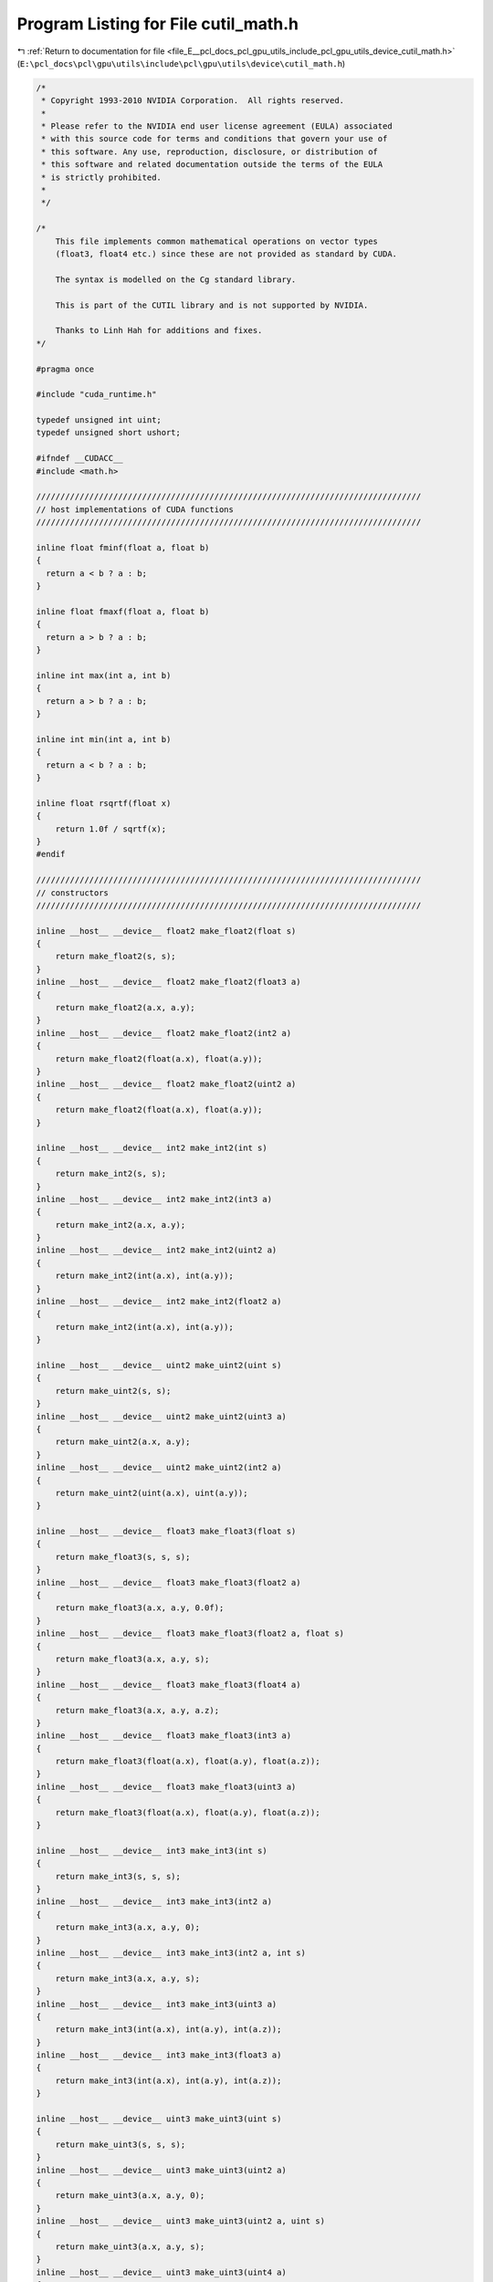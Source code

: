 
.. _program_listing_file_E__pcl_docs_pcl_gpu_utils_include_pcl_gpu_utils_device_cutil_math.h:

Program Listing for File cutil_math.h
=====================================

|exhale_lsh| :ref:`Return to documentation for file <file_E__pcl_docs_pcl_gpu_utils_include_pcl_gpu_utils_device_cutil_math.h>` (``E:\pcl_docs\pcl\gpu\utils\include\pcl\gpu\utils\device\cutil_math.h``)

.. |exhale_lsh| unicode:: U+021B0 .. UPWARDS ARROW WITH TIP LEFTWARDS

.. code-block:: cpp

   /*
    * Copyright 1993-2010 NVIDIA Corporation.  All rights reserved.
    *
    * Please refer to the NVIDIA end user license agreement (EULA) associated
    * with this source code for terms and conditions that govern your use of
    * this software. Any use, reproduction, disclosure, or distribution of
    * this software and related documentation outside the terms of the EULA
    * is strictly prohibited.
    *
    */
   
   /*
       This file implements common mathematical operations on vector types
       (float3, float4 etc.) since these are not provided as standard by CUDA.
   
       The syntax is modelled on the Cg standard library.
   
       This is part of the CUTIL library and is not supported by NVIDIA.
   
       Thanks to Linh Hah for additions and fixes.
   */
   
   #pragma once
   
   #include "cuda_runtime.h"
   
   typedef unsigned int uint;
   typedef unsigned short ushort;
   
   #ifndef __CUDACC__
   #include <math.h>
   
   ////////////////////////////////////////////////////////////////////////////////
   // host implementations of CUDA functions
   ////////////////////////////////////////////////////////////////////////////////
   
   inline float fminf(float a, float b)
   {
     return a < b ? a : b;
   }
   
   inline float fmaxf(float a, float b)
   {
     return a > b ? a : b;
   }
   
   inline int max(int a, int b)
   {
     return a > b ? a : b;
   }
   
   inline int min(int a, int b)
   {
     return a < b ? a : b;
   }
   
   inline float rsqrtf(float x)
   {
       return 1.0f / sqrtf(x);
   }
   #endif
   
   ////////////////////////////////////////////////////////////////////////////////
   // constructors
   ////////////////////////////////////////////////////////////////////////////////
   
   inline __host__ __device__ float2 make_float2(float s)
   {
       return make_float2(s, s);
   }
   inline __host__ __device__ float2 make_float2(float3 a)
   {
       return make_float2(a.x, a.y);
   }
   inline __host__ __device__ float2 make_float2(int2 a)
   {
       return make_float2(float(a.x), float(a.y));
   }
   inline __host__ __device__ float2 make_float2(uint2 a)
   {
       return make_float2(float(a.x), float(a.y));
   }
   
   inline __host__ __device__ int2 make_int2(int s)
   {
       return make_int2(s, s);
   }
   inline __host__ __device__ int2 make_int2(int3 a)
   {
       return make_int2(a.x, a.y);
   }
   inline __host__ __device__ int2 make_int2(uint2 a)
   {
       return make_int2(int(a.x), int(a.y));
   }
   inline __host__ __device__ int2 make_int2(float2 a)
   {
       return make_int2(int(a.x), int(a.y));
   }
   
   inline __host__ __device__ uint2 make_uint2(uint s)
   {
       return make_uint2(s, s);
   }
   inline __host__ __device__ uint2 make_uint2(uint3 a)
   {
       return make_uint2(a.x, a.y);
   }
   inline __host__ __device__ uint2 make_uint2(int2 a)
   {
       return make_uint2(uint(a.x), uint(a.y));
   }
   
   inline __host__ __device__ float3 make_float3(float s)
   {
       return make_float3(s, s, s);
   }
   inline __host__ __device__ float3 make_float3(float2 a)
   {
       return make_float3(a.x, a.y, 0.0f);
   }
   inline __host__ __device__ float3 make_float3(float2 a, float s)
   {
       return make_float3(a.x, a.y, s);
   }
   inline __host__ __device__ float3 make_float3(float4 a)
   {
       return make_float3(a.x, a.y, a.z);
   }
   inline __host__ __device__ float3 make_float3(int3 a)
   {
       return make_float3(float(a.x), float(a.y), float(a.z));
   }
   inline __host__ __device__ float3 make_float3(uint3 a)
   {
       return make_float3(float(a.x), float(a.y), float(a.z));
   }
   
   inline __host__ __device__ int3 make_int3(int s)
   {
       return make_int3(s, s, s);
   }
   inline __host__ __device__ int3 make_int3(int2 a)
   {
       return make_int3(a.x, a.y, 0);
   }
   inline __host__ __device__ int3 make_int3(int2 a, int s)
   {
       return make_int3(a.x, a.y, s);
   }
   inline __host__ __device__ int3 make_int3(uint3 a)
   {
       return make_int3(int(a.x), int(a.y), int(a.z));
   }
   inline __host__ __device__ int3 make_int3(float3 a)
   {
       return make_int3(int(a.x), int(a.y), int(a.z));
   }
   
   inline __host__ __device__ uint3 make_uint3(uint s)
   {
       return make_uint3(s, s, s);
   }
   inline __host__ __device__ uint3 make_uint3(uint2 a)
   {
       return make_uint3(a.x, a.y, 0);
   }
   inline __host__ __device__ uint3 make_uint3(uint2 a, uint s)
   {
       return make_uint3(a.x, a.y, s);
   }
   inline __host__ __device__ uint3 make_uint3(uint4 a)
   {
       return make_uint3(a.x, a.y, a.z);
   }
   inline __host__ __device__ uint3 make_uint3(int3 a)
   {
       return make_uint3(uint(a.x), uint(a.y), uint(a.z));
   }
   
   inline __host__ __device__ float4 make_float4(float s)
   {
       return make_float4(s, s, s, s);
   }
   inline __host__ __device__ float4 make_float4(float3 a)
   {
       return make_float4(a.x, a.y, a.z, 0.0f);
   }
   inline __host__ __device__ float4 make_float4(float3 a, float w)
   {
       return make_float4(a.x, a.y, a.z, w);
   }
   inline __host__ __device__ float4 make_float4(int4 a)
   {
       return make_float4(float(a.x), float(a.y), float(a.z), float(a.w));
   }
   inline __host__ __device__ float4 make_float4(uint4 a)
   {
       return make_float4(float(a.x), float(a.y), float(a.z), float(a.w));
   }
   
   inline __host__ __device__ int4 make_int4(int s)
   {
       return make_int4(s, s, s, s);
   }
   inline __host__ __device__ int4 make_int4(int3 a)
   {
       return make_int4(a.x, a.y, a.z, 0);
   }
   inline __host__ __device__ int4 make_int4(int3 a, int w)
   {
       return make_int4(a.x, a.y, a.z, w);
   }
   inline __host__ __device__ int4 make_int4(uint4 a)
   {
       return make_int4(int(a.x), int(a.y), int(a.z), int(a.w));
   }
   inline __host__ __device__ int4 make_int4(float4 a)
   {
       return make_int4(int(a.x), int(a.y), int(a.z), int(a.w));
   }
   
   
   inline __host__ __device__ uint4 make_uint4(uint s)
   {
       return make_uint4(s, s, s, s);
   }
   inline __host__ __device__ uint4 make_uint4(uint3 a)
   {
       return make_uint4(a.x, a.y, a.z, 0);
   }
   inline __host__ __device__ uint4 make_uint4(uint3 a, uint w)
   {
       return make_uint4(a.x, a.y, a.z, w);
   }
   inline __host__ __device__ uint4 make_uint4(int4 a)
   {
       return make_uint4(uint(a.x), uint(a.y), uint(a.z), uint(a.w));
   }
   
   ////////////////////////////////////////////////////////////////////////////////
   // negate
   ////////////////////////////////////////////////////////////////////////////////
   
   inline __host__ __device__ float2 operator-(float2 &a)
   {
       return make_float2(-a.x, -a.y);
   }
   inline __host__ __device__ int2 operator-(int2 &a)
   {
       return make_int2(-a.x, -a.y);
   }
   inline __host__ __device__ float3 operator-(float3 &a)
   {
       return make_float3(-a.x, -a.y, -a.z);
   }
   inline __host__ __device__ int3 operator-(int3 &a)
   {
       return make_int3(-a.x, -a.y, -a.z);
   }
   inline __host__ __device__ float4 operator-(float4 &a)
   {
       return make_float4(-a.x, -a.y, -a.z, -a.w);
   }
   inline __host__ __device__ int4 operator-(int4 &a)
   {
       return make_int4(-a.x, -a.y, -a.z, -a.w);
   }
   
   ////////////////////////////////////////////////////////////////////////////////
   // addition
   ////////////////////////////////////////////////////////////////////////////////
   
   inline __host__ __device__ float2 operator+(float2 a, float2 b)
   {
       return make_float2(a.x + b.x, a.y + b.y);
   }
   inline __host__ __device__ void operator+=(float2 &a, float2 b)
   {
       a.x += b.x; a.y += b.y;
   }
   inline __host__ __device__ float2 operator+(float2 a, float b)
   {
       return make_float2(a.x + b, a.y + b);
   }
   inline __host__ __device__ float2 operator+(float b, float2 a)
   {
       return make_float2(a.x + b, a.y + b);
   }
   inline __host__ __device__ void operator+=(float2 &a, float b)
   {
       a.x += b; a.y += b;
   }
   
   inline __host__ __device__ int2 operator+(int2 a, int2 b)
   {
       return make_int2(a.x + b.x, a.y + b.y);
   }
   inline __host__ __device__ void operator+=(int2 &a, int2 b)
   {
       a.x += b.x; a.y += b.y;
   }
   inline __host__ __device__ int2 operator+(int2 a, int b)
   {
       return make_int2(a.x + b, a.y + b);
   }
   inline __host__ __device__ int2 operator+(int b, int2 a)
   {
       return make_int2(a.x + b, a.y + b);
   }
   inline __host__ __device__ void operator+=(int2 &a, int b)
   {
       a.x += b; a.y += b;
   }
   
   inline __host__ __device__ uint2 operator+(uint2 a, uint2 b)
   {
       return make_uint2(a.x + b.x, a.y + b.y);
   }
   inline __host__ __device__ void operator+=(uint2 &a, uint2 b)
   {
       a.x += b.x; a.y += b.y;
   }
   inline __host__ __device__ uint2 operator+(uint2 a, uint b)
   {
       return make_uint2(a.x + b, a.y + b);
   }
   inline __host__ __device__ uint2 operator+(uint b, uint2 a)
   {
       return make_uint2(a.x + b, a.y + b);
   }
   inline __host__ __device__ void operator+=(uint2 &a, uint b)
   {
       a.x += b; a.y += b;
   }
   
   
   inline __host__ __device__ float3 operator+(float3 a, float3 b)
   {
       return make_float3(a.x + b.x, a.y + b.y, a.z + b.z);
   }
   inline __host__ __device__ void operator+=(float3 &a, float3 b)
   {
       a.x += b.x; a.y += b.y; a.z += b.z;
   }
   inline __host__ __device__ float3 operator+(float3 a, float b)
   {
       return make_float3(a.x + b, a.y + b, a.z + b);
   }
   inline __host__ __device__ void operator+=(float3 &a, float b)
   {
       a.x += b; a.y += b; a.z += b;
   }
   
   inline __host__ __device__ int3 operator+(int3 a, int3 b)
   {
       return make_int3(a.x + b.x, a.y + b.y, a.z + b.z);
   }
   inline __host__ __device__ void operator+=(int3 &a, int3 b)
   {
       a.x += b.x; a.y += b.y; a.z += b.z;
   }
   inline __host__ __device__ int3 operator+(int3 a, int b)
   {
       return make_int3(a.x + b, a.y + b, a.z + b);
   }
   inline __host__ __device__ void operator+=(int3 &a, int b)
   {
       a.x += b; a.y += b; a.z += b;
   }
   
   inline __host__ __device__ uint3 operator+(uint3 a, uint3 b)
   {
       return make_uint3(a.x + b.x, a.y + b.y, a.z + b.z);
   }
   inline __host__ __device__ void operator+=(uint3 &a, uint3 b)
   {
       a.x += b.x; a.y += b.y; a.z += b.z;
   }
   inline __host__ __device__ uint3 operator+(uint3 a, uint b)
   {
       return make_uint3(a.x + b, a.y + b, a.z + b);
   }
   inline __host__ __device__ void operator+=(uint3 &a, uint b)
   {
       a.x += b; a.y += b; a.z += b;
   }
   
   inline __host__ __device__ int3 operator+(int b, int3 a)
   {
       return make_int3(a.x + b, a.y + b, a.z + b);
   }
   inline __host__ __device__ uint3 operator+(uint b, uint3 a)
   {
       return make_uint3(a.x + b, a.y + b, a.z + b);
   }
   inline __host__ __device__ float3 operator+(float b, float3 a)
   {
       return make_float3(a.x + b, a.y + b, a.z + b);
   }
   
   inline __host__ __device__ float4 operator+(float4 a, float4 b)
   {
       return make_float4(a.x + b.x, a.y + b.y, a.z + b.z,  a.w + b.w);
   }
   inline __host__ __device__ void operator+=(float4 &a, float4 b)
   {
       a.x += b.x; a.y += b.y; a.z += b.z; a.w += b.w;
   }
   inline __host__ __device__ float4 operator+(float4 a, float b)
   {
       return make_float4(a.x + b, a.y + b, a.z + b, a.w + b);
   }
   inline __host__ __device__ float4 operator+(float b, float4 a)
   {
       return make_float4(a.x + b, a.y + b, a.z + b, a.w + b);
   }
   inline __host__ __device__ void operator+=(float4 &a, float b)
   {
       a.x += b; a.y += b; a.z += b; a.w += b;
   }
   
   inline __host__ __device__ int4 operator+(int4 a, int4 b)
   {
       return make_int4(a.x + b.x, a.y + b.y, a.z + b.z,  a.w + b.w);
   }
   inline __host__ __device__ void operator+=(int4 &a, int4 b)
   {
       a.x += b.x; a.y += b.y; a.z += b.z; a.w += b.w;
   }
   inline __host__ __device__ int4 operator+(int4 a, int b)
   {
       return make_int4(a.x + b, a.y + b, a.z + b,  a.w + b);
   }
   inline __host__ __device__ int4 operator+(int b, int4 a)
   {
       return make_int4(a.x + b, a.y + b, a.z + b,  a.w + b);
   }
   inline __host__ __device__ void operator+=(int4 &a, int b)
   {
       a.x += b; a.y += b; a.z += b; a.w += b;
   }
   
   inline __host__ __device__ uint4 operator+(uint4 a, uint4 b)
   {
       return make_uint4(a.x + b.x, a.y + b.y, a.z + b.z,  a.w + b.w);
   }
   inline __host__ __device__ void operator+=(uint4 &a, uint4 b)
   {
       a.x += b.x; a.y += b.y; a.z += b.z; a.w += b.w;
   }
   inline __host__ __device__ uint4 operator+(uint4 a, uint b)
   {
       return make_uint4(a.x + b, a.y + b, a.z + b,  a.w + b);
   }
   inline __host__ __device__ uint4 operator+(uint b, uint4 a)
   {
       return make_uint4(a.x + b, a.y + b, a.z + b,  a.w + b);
   }
   inline __host__ __device__ void operator+=(uint4 &a, uint b)
   {
       a.x += b; a.y += b; a.z += b; a.w += b;
   }
   
   ////////////////////////////////////////////////////////////////////////////////
   // subtract
   ////////////////////////////////////////////////////////////////////////////////
   
   inline __host__ __device__ float2 operator-(float2 a, float2 b)
   {
       return make_float2(a.x - b.x, a.y - b.y);
   }
   inline __host__ __device__ void operator-=(float2 &a, float2 b)
   {
       a.x -= b.x; a.y -= b.y;
   }
   inline __host__ __device__ float2 operator-(float2 a, float b)
   {
       return make_float2(a.x - b, a.y - b);
   }
   inline __host__ __device__ float2 operator-(float b, float2 a)
   {
       return make_float2(b - a.x, b - a.y);
   }
   inline __host__ __device__ void operator-=(float2 &a, float b)
   {
       a.x -= b; a.y -= b;
   }
   
   inline __host__ __device__ int2 operator-(int2 a, int2 b)
   {
       return make_int2(a.x - b.x, a.y - b.y);
   }
   inline __host__ __device__ void operator-=(int2 &a, int2 b)
   {
       a.x -= b.x; a.y -= b.y;
   }
   inline __host__ __device__ int2 operator-(int2 a, int b)
   {
       return make_int2(a.x - b, a.y - b);
   }
   inline __host__ __device__ int2 operator-(int b, int2 a)
   {
       return make_int2(b - a.x, b - a.y);
   }
   inline __host__ __device__ void operator-=(int2 &a, int b)
   {
       a.x -= b; a.y -= b;
   }
   
   inline __host__ __device__ uint2 operator-(uint2 a, uint2 b)
   {
       return make_uint2(a.x - b.x, a.y - b.y);
   }
   inline __host__ __device__ void operator-=(uint2 &a, uint2 b)
   {
       a.x -= b.x; a.y -= b.y;
   }
   inline __host__ __device__ uint2 operator-(uint2 a, uint b)
   {
       return make_uint2(a.x - b, a.y - b);
   }
   inline __host__ __device__ uint2 operator-(uint b, uint2 a)
   {
       return make_uint2(b - a.x, b - a.y);
   }
   inline __host__ __device__ void operator-=(uint2 &a, uint b)
   {
       a.x -= b; a.y -= b;
   }
   
   inline __host__ __device__ float3 operator-(float3 a, float3 b)
   {
       return make_float3(a.x - b.x, a.y - b.y, a.z - b.z);
   }
   inline __host__ __device__ void operator-=(float3 &a, float3 b)
   {
       a.x -= b.x; a.y -= b.y; a.z -= b.z;
   }
   inline __host__ __device__ float3 operator-(float3 a, float b)
   {
       return make_float3(a.x - b, a.y - b, a.z - b);
   }
   inline __host__ __device__ float3 operator-(float b, float3 a)
   {
       return make_float3(b - a.x, b - a.y, b - a.z);
   }
   inline __host__ __device__ void operator-=(float3 &a, float b)
   {
       a.x -= b; a.y -= b; a.z -= b;
   }
   
   inline __host__ __device__ int3 operator-(int3 a, int3 b)
   {
       return make_int3(a.x - b.x, a.y - b.y, a.z - b.z);
   }
   inline __host__ __device__ void operator-=(int3 &a, int3 b)
   {
       a.x -= b.x; a.y -= b.y; a.z -= b.z;
   }
   inline __host__ __device__ int3 operator-(int3 a, int b)
   {
       return make_int3(a.x - b, a.y - b, a.z - b);
   }
   inline __host__ __device__ int3 operator-(int b, int3 a)
   {
       return make_int3(b - a.x, b - a.y, b - a.z);
   }
   inline __host__ __device__ void operator-=(int3 &a, int b)
   {
       a.x -= b; a.y -= b; a.z -= b;
   }
   
   inline __host__ __device__ uint3 operator-(uint3 a, uint3 b)
   {
       return make_uint3(a.x - b.x, a.y - b.y, a.z - b.z);
   }
   inline __host__ __device__ void operator-=(uint3 &a, uint3 b)
   {
       a.x -= b.x; a.y -= b.y; a.z -= b.z;
   }
   inline __host__ __device__ uint3 operator-(uint3 a, uint b)
   {
       return make_uint3(a.x - b, a.y - b, a.z - b);
   }
   inline __host__ __device__ uint3 operator-(uint b, uint3 a)
   {
       return make_uint3(b - a.x, b - a.y, b - a.z);
   }
   inline __host__ __device__ void operator-=(uint3 &a, uint b)
   {
       a.x -= b; a.y -= b; a.z -= b;
   }
   
   inline __host__ __device__ float4 operator-(float4 a, float4 b)
   {
       return make_float4(a.x - b.x, a.y - b.y, a.z - b.z,  a.w - b.w);
   }
   inline __host__ __device__ void operator-=(float4 &a, float4 b)
   {
       a.x -= b.x; a.y -= b.y; a.z -= b.z; a.w -= b.w;
   }
   inline __host__ __device__ float4 operator-(float4 a, float b)
   {
       return make_float4(a.x - b, a.y - b, a.z - b,  a.w - b);
   }
   inline __host__ __device__ void operator-=(float4 &a, float b)
   {
       a.x -= b; a.y -= b; a.z -= b; a.w -= b;
   }
   
   inline __host__ __device__ int4 operator-(int4 a, int4 b)
   {
       return make_int4(a.x - b.x, a.y - b.y, a.z - b.z,  a.w - b.w);
   }
   inline __host__ __device__ void operator-=(int4 &a, int4 b)
   {
       a.x -= b.x; a.y -= b.y; a.z -= b.z; a.w -= b.w;
   }
   inline __host__ __device__ int4 operator-(int4 a, int b)
   {
       return make_int4(a.x - b, a.y - b, a.z - b,  a.w - b);
   }
   inline __host__ __device__ int4 operator-(int b, int4 a)
   {
       return make_int4(b - a.x, b - a.y, b - a.z, b - a.w);
   }
   inline __host__ __device__ void operator-=(int4 &a, int b)
   {
       a.x -= b; a.y -= b; a.z -= b; a.w -= b;
   }
   
   inline __host__ __device__ uint4 operator-(uint4 a, uint4 b)
   {
       return make_uint4(a.x - b.x, a.y - b.y, a.z - b.z,  a.w - b.w);
   }
   inline __host__ __device__ void operator-=(uint4 &a, uint4 b)
   {
       a.x -= b.x; a.y -= b.y; a.z -= b.z; a.w -= b.w;
   }
   inline __host__ __device__ uint4 operator-(uint4 a, uint b)
   {
       return make_uint4(a.x - b, a.y - b, a.z - b,  a.w - b);
   }
   inline __host__ __device__ uint4 operator-(uint b, uint4 a)
   {
       return make_uint4(b - a.x, b - a.y, b - a.z, b - a.w);
   }
   inline __host__ __device__ void operator-=(uint4 &a, uint b)
   {
       a.x -= b; a.y -= b; a.z -= b; a.w -= b;
   }
   
   ////////////////////////////////////////////////////////////////////////////////
   // multiply
   ////////////////////////////////////////////////////////////////////////////////
   
   inline __host__ __device__ float2 operator*(float2 a, float2 b)
   {
       return make_float2(a.x * b.x, a.y * b.y);
   }
   inline __host__ __device__ void operator*=(float2 &a, float2 b)
   {
       a.x *= b.x; a.y *= b.y;
   }
   inline __host__ __device__ float2 operator*(float2 a, float b)
   {
       return make_float2(a.x * b, a.y * b);
   }
   inline __host__ __device__ float2 operator*(float b, float2 a)
   {
       return make_float2(b * a.x, b * a.y);
   }
   inline __host__ __device__ void operator*=(float2 &a, float b)
   {
       a.x *= b; a.y *= b;
   }
   
   inline __host__ __device__ int2 operator*(int2 a, int2 b)
   {
       return make_int2(a.x * b.x, a.y * b.y);
   }
   inline __host__ __device__ void operator*=(int2 &a, int2 b)
   {
       a.x *= b.x; a.y *= b.y;
   }
   inline __host__ __device__ int2 operator*(int2 a, int b)
   {
       return make_int2(a.x * b, a.y * b);
   }
   inline __host__ __device__ int2 operator*(int b, int2 a)
   {
       return make_int2(b * a.x, b * a.y);
   }
   inline __host__ __device__ void operator*=(int2 &a, int b)
   {
       a.x *= b; a.y *= b;
   }
   
   inline __host__ __device__ uint2 operator*(uint2 a, uint2 b)
   {
       return make_uint2(a.x * b.x, a.y * b.y);
   }
   inline __host__ __device__ void operator*=(uint2 &a, uint2 b)
   {
       a.x *= b.x; a.y *= b.y;
   }
   inline __host__ __device__ uint2 operator*(uint2 a, uint b)
   {
       return make_uint2(a.x * b, a.y * b);
   }
   inline __host__ __device__ uint2 operator*(uint b, uint2 a)
   {
       return make_uint2(b * a.x, b * a.y);
   }
   inline __host__ __device__ void operator*=(uint2 &a, uint b)
   {
       a.x *= b; a.y *= b;
   }
   
   inline __host__ __device__ float3 operator*(float3 a, float3 b)
   {
       return make_float3(a.x * b.x, a.y * b.y, a.z * b.z);
   }
   inline __host__ __device__ void operator*=(float3 &a, float3 b)
   {
       a.x *= b.x; a.y *= b.y; a.z *= b.z;
   }
   inline __host__ __device__ float3 operator*(float3 a, float b)
   {
       return make_float3(a.x * b, a.y * b, a.z * b);
   }
   inline __host__ __device__ float3 operator*(float b, float3 a)
   {
       return make_float3(b * a.x, b * a.y, b * a.z);
   }
   inline __host__ __device__ void operator*=(float3 &a, float b)
   {
       a.x *= b; a.y *= b; a.z *= b;
   }
   
   inline __host__ __device__ int3 operator*(int3 a, int3 b)
   {
       return make_int3(a.x * b.x, a.y * b.y, a.z * b.z);
   }
   inline __host__ __device__ void operator*=(int3 &a, int3 b)
   {
       a.x *= b.x; a.y *= b.y; a.z *= b.z;
   }
   inline __host__ __device__ int3 operator*(int3 a, int b)
   {
       return make_int3(a.x * b, a.y * b, a.z * b);
   }
   inline __host__ __device__ int3 operator*(int b, int3 a)
   {
       return make_int3(b * a.x, b * a.y, b * a.z);
   }
   inline __host__ __device__ void operator*=(int3 &a, int b)
   {
       a.x *= b; a.y *= b; a.z *= b;
   }
   
   inline __host__ __device__ uint3 operator*(uint3 a, uint3 b)
   {
       return make_uint3(a.x * b.x, a.y * b.y, a.z * b.z);
   }
   inline __host__ __device__ void operator*=(uint3 &a, uint3 b)
   {
       a.x *= b.x; a.y *= b.y; a.z *= b.z;
   }
   inline __host__ __device__ uint3 operator*(uint3 a, uint b)
   {
       return make_uint3(a.x * b, a.y * b, a.z * b);
   }
   inline __host__ __device__ uint3 operator*(uint b, uint3 a)
   {
       return make_uint3(b * a.x, b * a.y, b * a.z);
   }
   inline __host__ __device__ void operator*=(uint3 &a, uint b)
   {
       a.x *= b; a.y *= b; a.z *= b;
   }
   
   inline __host__ __device__ float4 operator*(float4 a, float4 b)
   {
       return make_float4(a.x * b.x, a.y * b.y, a.z * b.z,  a.w * b.w);
   }
   inline __host__ __device__ void operator*=(float4 &a, float4 b)
   {
       a.x *= b.x; a.y *= b.y; a.z *= b.z; a.w *= b.w;
   }
   inline __host__ __device__ float4 operator*(float4 a, float b)
   {
       return make_float4(a.x * b, a.y * b, a.z * b,  a.w * b);
   }
   inline __host__ __device__ float4 operator*(float b, float4 a)
   {
       return make_float4(b * a.x, b * a.y, b * a.z, b * a.w);
   }
   inline __host__ __device__ void operator*=(float4 &a, float b)
   {
       a.x *= b; a.y *= b; a.z *= b; a.w *= b;
   }
   
   inline __host__ __device__ int4 operator*(int4 a, int4 b)
   {
       return make_int4(a.x * b.x, a.y * b.y, a.z * b.z,  a.w * b.w);
   }
   inline __host__ __device__ void operator*=(int4 &a, int4 b)
   {
       a.x *= b.x; a.y *= b.y; a.z *= b.z; a.w *= b.w;
   }
   inline __host__ __device__ int4 operator*(int4 a, int b)
   {
       return make_int4(a.x * b, a.y * b, a.z * b,  a.w * b);
   }
   inline __host__ __device__ int4 operator*(int b, int4 a)
   {
       return make_int4(b * a.x, b * a.y, b * a.z, b * a.w);
   }
   inline __host__ __device__ void operator*=(int4 &a, int b)
   {
       a.x *= b; a.y *= b; a.z *= b; a.w *= b;
   }
   
   inline __host__ __device__ uint4 operator*(uint4 a, uint4 b)
   {
       return make_uint4(a.x * b.x, a.y * b.y, a.z * b.z,  a.w * b.w);
   }
   inline __host__ __device__ void operator*=(uint4 &a, uint4 b)
   {
       a.x *= b.x; a.y *= b.y; a.z *= b.z; a.w *= b.w;
   }
   inline __host__ __device__ uint4 operator*(uint4 a, uint b)
   {
       return make_uint4(a.x * b, a.y * b, a.z * b,  a.w * b);
   }
   inline __host__ __device__ uint4 operator*(uint b, uint4 a)
   {
       return make_uint4(b * a.x, b * a.y, b * a.z, b * a.w);
   }
   inline __host__ __device__ void operator*=(uint4 &a, uint b)
   {
       a.x *= b; a.y *= b; a.z *= b; a.w *= b;
   }
   
   ////////////////////////////////////////////////////////////////////////////////
   // divide
   ////////////////////////////////////////////////////////////////////////////////
   
   inline __host__ __device__ float2 operator/(float2 a, float2 b)
   {
       return make_float2(a.x / b.x, a.y / b.y);
   }
   inline __host__ __device__ void operator/=(float2 &a, float2 b)
   {
       a.x /= b.x; a.y /= b.y;
   }
   inline __host__ __device__ float2 operator/(float2 a, float b)
   {
       return make_float2(a.x / b, a.y / b);
   }
   inline __host__ __device__ void operator/=(float2 &a, float b)
   {
       a.x /= b; a.y /= b;
   }
   inline __host__ __device__ float2 operator/(float b, float2 a)
   {
       return make_float2(b / a.x, b / a.y);
   }
   
   inline __host__ __device__ float3 operator/(float3 a, float3 b)
   {
       return make_float3(a.x / b.x, a.y / b.y, a.z / b.z);
   }
   inline __host__ __device__ void operator/=(float3 &a, float3 b)
   {
       a.x /= b.x; a.y /= b.y; a.z /= b.z;
   }
   inline __host__ __device__ float3 operator/(float3 a, float b)
   {
       return make_float3(a.x / b, a.y / b, a.z / b);
   }
   inline __host__ __device__ void operator/=(float3 &a, float b)
   {
       a.x /= b; a.y /= b; a.z /= b;
   }
   inline __host__ __device__ float3 operator/(float b, float3 a)
   {
       return make_float3(b / a.x, b / a.y, b / a.z);
   }
   
   inline __host__ __device__ float4 operator/(float4 a, float4 b)
   {
       return make_float4(a.x / b.x, a.y / b.y, a.z / b.z,  a.w / b.w);
   }
   inline __host__ __device__ void operator/=(float4 &a, float4 b)
   {
       a.x /= b.x; a.y /= b.y; a.z /= b.z; a.w /= b.w;
   }
   inline __host__ __device__ float4 operator/(float4 a, float b)
   {
       return make_float4(a.x / b, a.y / b, a.z / b,  a.w / b);
   }
   inline __host__ __device__ void operator/=(float4 &a, float b)
   {
       a.x /= b; a.y /= b; a.z /= b; a.w /= b;
   }
   inline __host__ __device__ float4 operator/(float b, float4 a){
       return make_float4(b / a.x, b / a.y, b / a.z, b / a.w);
   }
   
   ////////////////////////////////////////////////////////////////////////////////
   // min
   ////////////////////////////////////////////////////////////////////////////////
   
   inline  __host__ __device__ float2 fminf(float2 a, float2 b)
   {
     return make_float2(fminf(a.x,b.x), fminf(a.y,b.y));
   }
   inline __host__ __device__ float3 fminf(float3 a, float3 b)
   {
     return make_float3(fminf(a.x,b.x), fminf(a.y,b.y), fminf(a.z,b.z));
   }
   inline  __host__ __device__ float4 fminf(float4 a, float4 b)
   {
     return make_float4(fminf(a.x,b.x), fminf(a.y,b.y), fminf(a.z,b.z), fminf(a.w,b.w));
   }
   
   inline __host__ __device__ int2 min(int2 a, int2 b)
   {
       return make_int2(min(a.x,b.x), min(a.y,b.y));
   }
   inline __host__ __device__ int3 min(int3 a, int3 b)
   {
       return make_int3(min(a.x,b.x), min(a.y,b.y), min(a.z,b.z));
   }
   inline __host__ __device__ int4 min(int4 a, int4 b)
   {
       return make_int4(min(a.x,b.x), min(a.y,b.y), min(a.z,b.z), min(a.w,b.w));
   }
   
   inline __host__ __device__ uint2 min(uint2 a, uint2 b)
   {
       return make_uint2(min(a.x,b.x), min(a.y,b.y));
   }
   inline __host__ __device__ uint3 min(uint3 a, uint3 b)
   {
       return make_uint3(min(a.x,b.x), min(a.y,b.y), min(a.z,b.z));
   }
   inline __host__ __device__ uint4 min(uint4 a, uint4 b)
   {
       return make_uint4(min(a.x,b.x), min(a.y,b.y), min(a.z,b.z), min(a.w,b.w));
   }
   
   ////////////////////////////////////////////////////////////////////////////////
   // max
   ////////////////////////////////////////////////////////////////////////////////
   
   inline __host__ __device__ float2 fmaxf(float2 a, float2 b)
   {
     return make_float2(fmaxf(a.x,b.x), fmaxf(a.y,b.y));
   }
   inline __host__ __device__ float3 fmaxf(float3 a, float3 b)
   {
     return make_float3(fmaxf(a.x,b.x), fmaxf(a.y,b.y), fmaxf(a.z,b.z));
   }
   inline __host__ __device__ float4 fmaxf(float4 a, float4 b)
   {
     return make_float4(fmaxf(a.x,b.x), fmaxf(a.y,b.y), fmaxf(a.z,b.z), fmaxf(a.w,b.w));
   }
   
   inline __host__ __device__ int2 max(int2 a, int2 b)
   {
       return make_int2(max(a.x,b.x), max(a.y,b.y));
   }
   inline __host__ __device__ int3 max(int3 a, int3 b)
   {
       return make_int3(max(a.x,b.x), max(a.y,b.y), max(a.z,b.z));
   }
   inline __host__ __device__ int4 max(int4 a, int4 b)
   {
       return make_int4(max(a.x,b.x), max(a.y,b.y), max(a.z,b.z), max(a.w,b.w));
   }
   
   inline __host__ __device__ uint2 max(uint2 a, uint2 b)
   {
       return make_uint2(max(a.x,b.x), max(a.y,b.y));
   }
   inline __host__ __device__ uint3 max(uint3 a, uint3 b)
   {
       return make_uint3(max(a.x,b.x), max(a.y,b.y), max(a.z,b.z));
   }
   inline __host__ __device__ uint4 max(uint4 a, uint4 b)
   {
       return make_uint4(max(a.x,b.x), max(a.y,b.y), max(a.z,b.z), max(a.w,b.w));
   }
   
   ////////////////////////////////////////////////////////////////////////////////
   // lerp
   // - linear interpolation between a and b, based on value t in [0, 1] range
   ////////////////////////////////////////////////////////////////////////////////
   
   inline __device__ __host__ float lerp(float a, float b, float t)
   {
       return a + t*(b-a);
   }
   inline __device__ __host__ float2 lerp(float2 a, float2 b, float t)
   {
       return a + t*(b-a);
   }
   inline __device__ __host__ float3 lerp(float3 a, float3 b, float t)
   {
       return a + t*(b-a);
   }
   inline __device__ __host__ float4 lerp(float4 a, float4 b, float t)
   {
       return a + t*(b-a);
   }
   
   ////////////////////////////////////////////////////////////////////////////////
   // clamp
   // - clamp the value v to be in the range [a, b]
   ////////////////////////////////////////////////////////////////////////////////
   
   inline __device__ __host__ float clamp(float f, float a, float b)
   {
       return fmaxf(a, fminf(f, b));
   }
   inline __device__ __host__ int clamp(int f, int a, int b)
   {
       return max(a, min(f, b));
   }
   inline __device__ __host__ uint clamp(uint f, uint a, uint b)
   {
       return max(a, min(f, b));
   }
   
   inline __device__ __host__ float2 clamp(float2 v, float a, float b)
   {
       return make_float2(clamp(v.x, a, b), clamp(v.y, a, b));
   }
   inline __device__ __host__ float2 clamp(float2 v, float2 a, float2 b)
   {
       return make_float2(clamp(v.x, a.x, b.x), clamp(v.y, a.y, b.y));
   }
   inline __device__ __host__ float3 clamp(float3 v, float a, float b)
   {
       return make_float3(clamp(v.x, a, b), clamp(v.y, a, b), clamp(v.z, a, b));
   }
   inline __device__ __host__ float3 clamp(float3 v, float3 a, float3 b)
   {
       return make_float3(clamp(v.x, a.x, b.x), clamp(v.y, a.y, b.y), clamp(v.z, a.z, b.z));
   }
   inline __device__ __host__ float4 clamp(float4 v, float a, float b)
   {
       return make_float4(clamp(v.x, a, b), clamp(v.y, a, b), clamp(v.z, a, b), clamp(v.w, a, b));
   }
   inline __device__ __host__ float4 clamp(float4 v, float4 a, float4 b)
   {
       return make_float4(clamp(v.x, a.x, b.x), clamp(v.y, a.y, b.y), clamp(v.z, a.z, b.z), clamp(v.w, a.w, b.w));
   }
   
   inline __device__ __host__ int2 clamp(int2 v, int a, int b)
   {
       return make_int2(clamp(v.x, a, b), clamp(v.y, a, b));
   }
   inline __device__ __host__ int2 clamp(int2 v, int2 a, int2 b)
   {
       return make_int2(clamp(v.x, a.x, b.x), clamp(v.y, a.y, b.y));
   }
   inline __device__ __host__ int3 clamp(int3 v, int a, int b)
   {
       return make_int3(clamp(v.x, a, b), clamp(v.y, a, b), clamp(v.z, a, b));
   }
   inline __device__ __host__ int3 clamp(int3 v, int3 a, int3 b)
   {
       return make_int3(clamp(v.x, a.x, b.x), clamp(v.y, a.y, b.y), clamp(v.z, a.z, b.z));
   }
   inline __device__ __host__ int4 clamp(int4 v, int a, int b)
   {
       return make_int4(clamp(v.x, a, b), clamp(v.y, a, b), clamp(v.z, a, b), clamp(v.w, a, b));
   }
   inline __device__ __host__ int4 clamp(int4 v, int4 a, int4 b)
   {
       return make_int4(clamp(v.x, a.x, b.x), clamp(v.y, a.y, b.y), clamp(v.z, a.z, b.z), clamp(v.w, a.w, b.w));
   }
   
   inline __device__ __host__ uint2 clamp(uint2 v, uint a, uint b)
   {
       return make_uint2(clamp(v.x, a, b), clamp(v.y, a, b));
   }
   inline __device__ __host__ uint2 clamp(uint2 v, uint2 a, uint2 b)
   {
       return make_uint2(clamp(v.x, a.x, b.x), clamp(v.y, a.y, b.y));
   }
   inline __device__ __host__ uint3 clamp(uint3 v, uint a, uint b)
   {
       return make_uint3(clamp(v.x, a, b), clamp(v.y, a, b), clamp(v.z, a, b));
   }
   inline __device__ __host__ uint3 clamp(uint3 v, uint3 a, uint3 b)
   {
       return make_uint3(clamp(v.x, a.x, b.x), clamp(v.y, a.y, b.y), clamp(v.z, a.z, b.z));
   }
   inline __device__ __host__ uint4 clamp(uint4 v, uint a, uint b)
   {
       return make_uint4(clamp(v.x, a, b), clamp(v.y, a, b), clamp(v.z, a, b), clamp(v.w, a, b));
   }
   inline __device__ __host__ uint4 clamp(uint4 v, uint4 a, uint4 b)
   {
       return make_uint4(clamp(v.x, a.x, b.x), clamp(v.y, a.y, b.y), clamp(v.z, a.z, b.z), clamp(v.w, a.w, b.w));
   }
   
   ////////////////////////////////////////////////////////////////////////////////
   // dot product
   ////////////////////////////////////////////////////////////////////////////////
   
   inline __host__ __device__ float dot(float2 a, float2 b)
   { 
       return a.x * b.x + a.y * b.y;
   }
   inline __host__ __device__ float dot(float3 a, float3 b)
   { 
       return a.x * b.x + a.y * b.y + a.z * b.z;
   }
   inline __host__ __device__ float dot(float4 a, float4 b)
   { 
       return a.x * b.x + a.y * b.y + a.z * b.z + a.w * b.w;
   }
   
   inline __host__ __device__ int dot(int2 a, int2 b)
   { 
       return a.x * b.x + a.y * b.y;
   }
   inline __host__ __device__ int dot(int3 a, int3 b)
   { 
       return a.x * b.x + a.y * b.y + a.z * b.z;
   }
   inline __host__ __device__ int dot(int4 a, int4 b)
   { 
       return a.x * b.x + a.y * b.y + a.z * b.z + a.w * b.w;
   }
   
   inline __host__ __device__ uint dot(uint2 a, uint2 b)
   { 
       return a.x * b.x + a.y * b.y;
   }
   inline __host__ __device__ uint dot(uint3 a, uint3 b)
   { 
       return a.x * b.x + a.y * b.y + a.z * b.z;
   }
   inline __host__ __device__ uint dot(uint4 a, uint4 b)
   { 
       return a.x * b.x + a.y * b.y + a.z * b.z + a.w * b.w;
   }
   
   ////////////////////////////////////////////////////////////////////////////////
   // length
   ////////////////////////////////////////////////////////////////////////////////
   
   inline __host__ __device__ float length(float2 v)
   {
       return sqrtf(dot(v, v));
   }
   inline __host__ __device__ float length(float3 v)
   {
       return sqrtf(dot(v, v));
   }
   inline __host__ __device__ float length(float4 v)
   {
       return sqrtf(dot(v, v));
   }
   
   ////////////////////////////////////////////////////////////////////////////////
   // normalize
   ////////////////////////////////////////////////////////////////////////////////
   
   inline __host__ __device__ float2 normalize(float2 v)
   {
       float invLen = rsqrtf(dot(v, v));
       return v * invLen;
   }
   inline __host__ __device__ float3 normalize(float3 v)
   {
       float invLen = rsqrtf(dot(v, v));
       return v * invLen;
   }
   inline __host__ __device__ float4 normalize(float4 v)
   {
       float invLen = rsqrtf(dot(v, v));
       return v * invLen;
   }
   
   ////////////////////////////////////////////////////////////////////////////////
   // floor
   ////////////////////////////////////////////////////////////////////////////////
   
   inline __host__ __device__ float2 floorf(float2 v)
   {
       return make_float2(floorf(v.x), floorf(v.y));
   }
   inline __host__ __device__ float3 floorf(float3 v)
   {
       return make_float3(floorf(v.x), floorf(v.y), floorf(v.z));
   }
   inline __host__ __device__ float4 floorf(float4 v)
   {
       return make_float4(floorf(v.x), floorf(v.y), floorf(v.z), floorf(v.w));
   }
   
   ////////////////////////////////////////////////////////////////////////////////
   // frac - returns the fractional portion of a scalar or each vector component
   ////////////////////////////////////////////////////////////////////////////////
   
   inline __host__ __device__ float fracf(float v)
   {
       return v - floorf(v);
   }
   inline __host__ __device__ float2 fracf(float2 v)
   {
       return make_float2(fracf(v.x), fracf(v.y));
   }
   inline __host__ __device__ float3 fracf(float3 v)
   {
       return make_float3(fracf(v.x), fracf(v.y), fracf(v.z));
   }
   inline __host__ __device__ float4 fracf(float4 v)
   {
       return make_float4(fracf(v.x), fracf(v.y), fracf(v.z), fracf(v.w));
   }
   
   ////////////////////////////////////////////////////////////////////////////////
   // fmod
   ////////////////////////////////////////////////////////////////////////////////
   
   inline __host__ __device__ float2 fmodf(float2 a, float2 b)
   {
       return make_float2(fmodf(a.x, b.x), fmodf(a.y, b.y));
   }
   inline __host__ __device__ float3 fmodf(float3 a, float3 b)
   {
       return make_float3(fmodf(a.x, b.x), fmodf(a.y, b.y), fmodf(a.z, b.z));
   }
   inline __host__ __device__ float4 fmodf(float4 a, float4 b)
   {
       return make_float4(fmodf(a.x, b.x), fmodf(a.y, b.y), fmodf(a.z, b.z), fmodf(a.w, b.w));
   }
   
   ////////////////////////////////////////////////////////////////////////////////
   // absolute value
   ////////////////////////////////////////////////////////////////////////////////
   
   inline __host__ __device__ float2 fabs(float2 v)
   {
     return make_float2(fabs(v.x), fabs(v.y));
   }
   inline __host__ __device__ float3 fabs(float3 v)
   {
     return make_float3(fabs(v.x), fabs(v.y), fabs(v.z));
   }
   inline __host__ __device__ float4 fabs(float4 v)
   {
     return make_float4(fabs(v.x), fabs(v.y), fabs(v.z), fabs(v.w));
   }
   
   inline __host__ __device__ int2 abs(int2 v)
   {
     return make_int2(abs(v.x), abs(v.y));
   }
   inline __host__ __device__ int3 abs(int3 v)
   {
     return make_int3(abs(v.x), abs(v.y), abs(v.z));
   }
   inline __host__ __device__ int4 abs(int4 v)
   {
     return make_int4(abs(v.x), abs(v.y), abs(v.z), abs(v.w));
   }
   
   ////////////////////////////////////////////////////////////////////////////////
   // reflect
   // - returns reflection of incident ray I around surface normal N
   // - N should be normalized, reflected vector's length is equal to length of I
   ////////////////////////////////////////////////////////////////////////////////
   
   inline __host__ __device__ float3 reflect(float3 i, float3 n)
   {
     return i - 2.0f * n * dot(n,i);
   }
   
   ////////////////////////////////////////////////////////////////////////////////
   // cross product
   ////////////////////////////////////////////////////////////////////////////////
   
   inline __host__ __device__ float3 cross(float3 a, float3 b)
   { 
       return make_float3(a.y*b.z - a.z*b.y, a.z*b.x - a.x*b.z, a.x*b.y - a.y*b.x); 
   }
   
   ////////////////////////////////////////////////////////////////////////////////
   // smoothstep
   // - returns 0 if x < a
   // - returns 1 if x > b
   // - otherwise returns smooth interpolation between 0 and 1 based on x
   ////////////////////////////////////////////////////////////////////////////////
   
   inline __device__ __host__ float smoothstep(float a, float b, float x)
   {
     float y = clamp((x - a) / (b - a), 0.0f, 1.0f);
     return (y*y*(3.0f - (2.0f*y)));
   }
   inline __device__ __host__ float2 smoothstep(float2 a, float2 b, float2 x)
   {
     float2 y = clamp((x - a) / (b - a), 0.0f, 1.0f);
     return (y*y*(make_float2(3.0f) - (make_float2(2.0f)*y)));
   }
   inline __device__ __host__ float3 smoothstep(float3 a, float3 b, float3 x)
   {
     float3 y = clamp((x - a) / (b - a), 0.0f, 1.0f);
     return (y*y*(make_float3(3.0f) - (make_float3(2.0f)*y)));
   }
   inline __device__ __host__ float4 smoothstep(float4 a, float4 b, float4 x)
   {
     float4 y = clamp((x - a) / (b - a), 0.0f, 1.0f);
     return (y*y*(make_float4(3.0f) - (make_float4(2.0f)*y)));
   }
